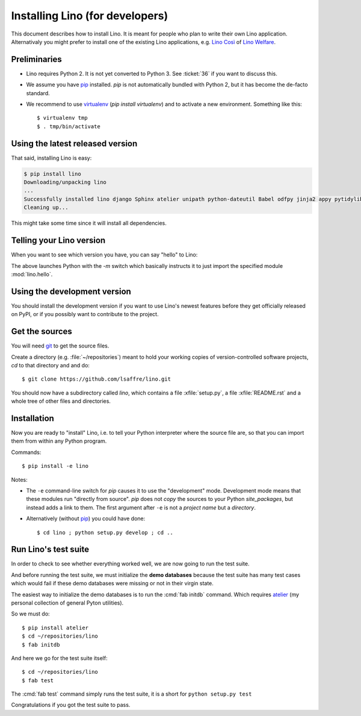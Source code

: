 .. _lino.dev.install:

================================
Installing Lino (for developers)
================================

.. _pip: http://www.pip-installer.org/en/latest/
.. _virtualenv: https://pypi.python.org/pypi/virtualenv
.. _fabric: http://www.fabfile.org/
.. _atelier: http://atelier.lino-framework.org/
.. _git: http://git-scm.com/downloads

This document describes how to install Lino.  It is meant for people
who plan to write their own Lino application.  Alternativaly you might
prefer to install one of the existing Lino applications, e.g.  `Lino
Così <http://cosi.lino-framework.org/install/index.html>`__ of `Lino
Welfare <http://welfare.lino-framework.org/admin/install.html>`__.

Preliminaries
-------------

- Lino requires Python 2. It is not yet converted to Python 3.
  See :ticket:`36` if you want to discuss this.

- We assume you have pip_ installed. `pip` is not automatically
  bundled with Python 2, but it has become the de-facto standard.

- We recommend to use virtualenv_ (`pip install virtualenv`) and to
  activate a new environment. Something like this::

    $ virtualenv tmp
    $ . tmp/bin/activate


Using the latest released version
---------------------------------

That said, installing Lino is easy:

.. code-block:: bash

  $ pip install lino
  Downloading/unpacking lino
  ...
  Successfully installed lino django Sphinx atelier unipath python-dateutil Babel odfpy jinja2 appy pytidylib PyYAML django-iban xlwt xlrd Pygments docutils fabric six pytz markupsafe django-countries paramiko pycrypto ecdsa
  Cleaning up...


This might take some time since it will install all dependencies.

Telling your Lino version
-------------------------

When you want to see which version you have, you can say "hello" to
Lino:


.. py2rst::

    self.shell_block(["python", "-m", "lino.hello"])


The above launches Python with the `-m` switch which basically
instructs it to just import the specified module :mod:`lino.hello`.


Using the development version
-----------------------------

You should install the development version if you want to use Lino's
newest features before they get officially released on PyPI, or if you
possibly want to contribute to the project.



Get the sources
---------------

You will need git_ to get the source files.

Create a directory (e.g. :file:`~/repositories`) meant to hold your
working copies of version-controlled software projects, `cd` to that
directory and and do::

  $ git clone https://github.com/lsaffre/lino.git

You should now have a subdirectory called `lino`, which contains a
file :xfile:`setup.py`, a file :xfile:`README.rst` and a whole tree of
other files and directories.

Installation
------------

Now you are ready to "install" Lino, i.e. to tell your Python
interpreter where the source file are, so that you can import them
from within any Python program.

Commands::

  $ pip install -e lino

Notes:

- The ``-e`` command-line switch for `pip` causes it to use the
  "development" mode.  Development mode means that these modules run
  "directly from source".  `pip` does not *copy* the sources to your
  Python `site_packages`, but instead adds a link to them.  The first
  argument after ``-e`` is not a *project name* but a *directory*.

- Alternatively (without pip_) you could have done::

      $ cd lino ; python setup.py develop ; cd ..


Run Lino's test suite
---------------------

In order to check to see whether everything worked well, we are now
going to run the test suite.  

And before running the test suite, we must initialize the **demo
databases** because the test suite has many test cases which would
fail if these demo databases were missing or not in their virgin
state.

The easiest way to initialize the demo databases is to run the
:cmd:`fab initdb` command.  Which requires atelier_ (my personal
collection of general Pyton utilities).

So we must do::

    $ pip install atelier
    $ cd ~/repositories/lino
    $ fab initdb

And here we go for the test suite itself::

    $ cd ~/repositories/lino
    $ fab test

The :cmd:`fab test` command simply runs the test suite, it is a short
for ``python setup.py test``

Congratulations if you got the test suite to pass. 


